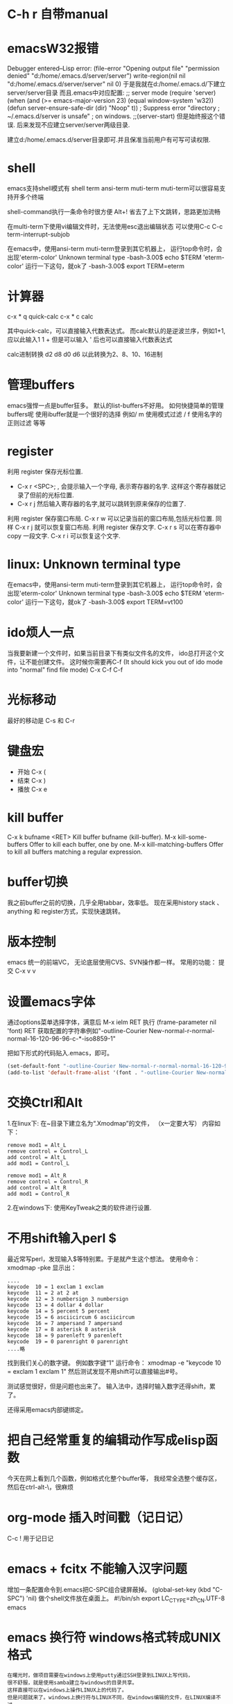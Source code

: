 #+OPTIONS: "\n:t"

* C-h r 自带manual
* emacsW32报错
Debugger entered--Lisp error: (file-error "Opening output file" "permission denied" "d:/home/.emacs.d/server/server")
  write-region(nil nil "d:/home/.emacs.d/server/server" nil 0)
于是我就在d:/home/.emacs.d/下建立server/server目录
而且.emacs中对应配置: 
;; server mode
(require 'server)
(when (and (>= emacs-major-version 23)
           (equal window-system 'w32))
  (defun server-ensure-safe-dir (dir) "Noop" t)) ; Suppress error "directory
                                        ; ~/.emacs.d/server is unsafe"
                                        ; on windows.
;;(server-start)
但是始终报这个错误.
后来发现不应建立server/server两级目录.

建立d:/home/.emacs.d/server目录即可.并且保准当前用户有可写可读权限.

* shell
   emacs支持shell模式有
   shell term ansi-term muti-term
   muti-term可以很容易支持开多个终端
   
   shell-command执行一条命令时很方便 Alt+!
   省去了上下文跳转，思路更加流畅

   在multi-term下使用vi编辑文件时，无法使用esc退出编辑状态
   可以使用C-c C-c term-interrupt-subjob
 

   在emacs中，使用ansi-term muti-term登录到其它机器上，
   运行top命令时，会出现'eterm-color'  Unknown terminal type
   -bash-3.00$ echo $TERM   
   'eterm-color'
   运行一下这句，就ok了
   -bash-3.00$ export TERM=eterm
  
* 计算器
   c-x * q   quick-calc
   c-x * c   calc

   其中quick-calc，可以直接输入代数表达式。
   而calc默认的是逆波兰序，例如1+1, 应以此输入1 1 +
   但是可以输入 ' 后也可以直接输入代数表达式
   
   calc进制转换
   d2 d8 d0 d6 以此转换为2、8、10、16进制

* 管理buffers
   emacs强悍一点是buffer狂多。
   默认的list-buffers不好用。
   如何快捷简单的管理buffers呢
   使用ibuffer就是一个很好的选择
   例如/ m 使用模式过滤
      / f  使用名字的正则过滤
      等等
* register
利用 register 保存光标位置.
- C-x r <SPC>; , 会提示输入一个字母, 表示寄存器的名字. 这样这个寄存器就记录了但前的光标位置.
- C-x r j 然后输入寄存器的名字,就可以跳转到原来保存的位置了.
利用 register 保存窗口布局.
C-x r w 可以记录当前的窗口布局,包括光标位置. 同样 C-x r j 就可以恢复窗口布局.
利用 register 保存文字.
C-x r s 可以在寄存器中copy 一段文字.
C-x r i 可以恢复这个文字.

* linux: Unknown terminal type
   在emacs中，使用ansi-term muti-term登录到其它机器上，
   运行top命令时，会出现'eterm-color'  Unknown terminal type
   -bash-3.00$ echo $TERM   
   'eterm-color'
   运行一下这句，就ok了
   -bash-3.00$ export TERM=vt100

* ido烦人一点
   当我要新建一个文件时，如果当前目录下有类似文件名的文件，
   ido总打开这个文件，让不能创建文件。
   这时候你需要再C-f (It should kick you out of ido mode into "normal" find file mode)
   C-x C-f C-f
* 光标移动
   最好的移动是 C-s 和 C-r
* 键盘宏
-  开始 C-x (
-  结束 C-x )
-  播放 C-x e
* kill buffer
   C-x k bufname <RET>
   Kill buffer bufname (kill-buffer). 
   M-x kill-some-buffers
   Offer to kill each buffer, one by one. 
   M-x kill-matching-buffers
   Offer to kill all buffers matching a regular expression.

* buffer切换
  我之前buffer之前的切换，几乎全用tabbar，效率低。
  现在采用history stack 、anything 和 register方式，实现快速跳转。
* 版本控制
  emacs 统一的前端VC，
  无论底层使用CVS、SVN操作都一样。
  常用的功能：
  提交 C-x v v
* 设置emacs字体

  通过options菜单选择字体，满意后
  M-x ielm RET 
  执行 (frame-parameter nil 'font) RET
  获取配置的字符串例如"-outline-Courier New-normal-r-normal-normal-16-120-96-96-c-*-iso8859-1"

  把如下形式的代码贴入.emacs，即可。

#+begin_src lisp
(set-default-font "-outline-Courier New-normal-r-normal-normal-16-120-96-96-c-*-iso8859-1")
(add-to-list 'default-frame-alist '(font . "-outline-Courier New-normal-r-normal-normal-16-120-96-96-c-*-iso8859-1"))  
#+end_src

* 交换Ctrl和Alt
1.在linux下:
在~目录下建立名为“.Xmodmap”的文件，
（x一定要大写）
内容如下：
#+begin_example
remove mod1 = Alt_L
remove control = Control_L
add control = Alt_L
add mod1 = Control_L

remove mod1 = Alt_R
remove control = Control_R
add control = Alt_R
add mod1 = Control_R
#+end_example
2.在windows下:
使用KeyTweak之类的软件进行设置.

* 不用shift输入perl $
  最近常写perl，发现输入$等特别累。于是就产生这个想法。
  使用命令：xmodmap -pke 
  显示出：
#+begin_example
....
keycode  10 = 1 exclam 1 exclam
keycode  11 = 2 at 2 at
keycode  12 = 3 numbersign 3 numbersign
keycode  13 = 4 dollar 4 dollar
keycode  14 = 5 percent 5 percent
keycode  15 = 6 asciicircum 6 asciicircum
keycode  16 = 7 ampersand 7 ampersand
keycode  17 = 8 asterisk 8 asterisk
keycode  18 = 9 parenleft 9 parenleft
keycode  19 = 0 parenright 0 parenright
....略
#+end_example
找到我们关心的数字键。
例如数字键“1"
运行命令：
xmodmap -e "keycode  10 = exclam 1 exclam 1"
然后测试发现不用shift可以直接输出#号。

测试感觉很好，但是问题也出来了。
输入法中，选择时输入数字还得shift，累了。

还得采用emacs内部键绑定。

* 把自己经常重复的编辑动作写成elisp函数
  今天在网上看到几个函数，例如格式化整个buffer等，
  我经常全选整个缓存区，然后在ctrl-alt-\，很麻烦

* org-mode 插入时间戳（记日记）
  C-c !
  用于记日记

* emacs + fcitx 不能输入汉字问题
 增加一条配置命令到.emacs把C-SPC组合键屏蔽掉。
 (global-set-key (kbd "C-SPC") 'nil) 
 做个shell文件放在桌面上。
#!/bin/sh
 export LC_CTYPE=zh_CN.UTF-8
 emacs

* emacs 换行符 windows格式转成UNIX格式
#+begin_example
在曙光时，做项目需要在windows上使用putty通过SSH登录到LINUX上写代码，
很不舒服，就是使用samba建立与windows的目录共享。
这样直接可以在windows上操作LINUX上的代码了。
但是问题就来了。windows上换行符与LINUX不同，在windows编辑的文件，在LINUX编译不过。
想了一个简单的办法
#+end_example
#+begin_src lisp
(global-set-key (kbd "C-x C-s") 
  (lambda()
    (interactive)
   (set-buffer-file-coding-system 'unix 't)

    (save-buffer)))
#+end_src
#+begin_example
在保持代码时，自动设置为unix格式。问题就解决了。^_^
(set-buffer-file-coding-system 'unix 't) 关键的一句啊！
#+end_example
* delete line back
  C-0 C-k
* 管理项目
   在项目内，快速打开指定文件，使用find-tag，我绑定到M-.
* etags
  find . -name "*.[ch]" -o -name "*.cpp" - print | etags - 
  find . -name "*.[chCH]" -print | etags -
  上述命令可以在当前目录查找所有的.h和.cpp文件并把它们的摘要提取出来做成TAGS文件，具体的etags的用法可以看一下etags的 manual。
  创建好tag表后，告知emacs。
  M-x visit-tags-table

  如果要emacs自动读取某个TAGS文件，可以在~/.emacs文件中加入一行,设置tags-file-name变量
  (setq tags-file-name "path/TAGS")

  如果要一次查找多个TAGS文件，可以设置tags-table-list变量
  (setq tags-table-list '("path1/TAGS" "path2/TAGS" "path3/TAGS"))
  另外，对于较大又不是经常使用的TAGS，尽量放到该list的后面，避免不必要的打开

  常用的热键：
  M-. 查找一个tag，比如函数定义类型定义等。
  C-u M-. 查找下一个tag的位置
  M-*/M-, 回到上一次运行M-.前的光标位置。
  M-TAB 自动补齐函数名。 

* 常用基本功能

** 移动光标
键绑定	使用说明
C-f	向右移动一个字符 forward
C-b	向左移动一个字符 backward
C-n	光标移到下一行 next
C-p	光标移到上一行 previous
C-a	光标移到行首 ahead
C-e	光标移到行尾 end
C-down	移到后一段落开始
C-up	移到前一段落开始

 C-f, C-b: 以字符为单位移动。
 M-f, M-b: 以单词为单位移动。
 C-a, C-e: 移动到行首，行末。
 M-m: 移动到第一个非空格字符。(back-to-indentation)
 M-a, M-e: 移动到句子头，句子尾。
 M-{, M-}: 移动到段落头，段落尾。
 C-v, M-v: 翻页。 
  M-<, M->: 到文件头和文件尾。 C-Home C-End
   beginning-of-buffer end-of-buffer
 C-M-a   到 defun 头 移到到函数头
 C-M-e   到 defun 尾
   beginning-of-defun end-of-defun
   我绑定在C-z a 和 C-z e上
C-M-f   到下一个同级语法结构 forward-sexp
C-M-b   到上一个同级语法结构 backward-sexp
C-M-d: 进入到下一级结构里。
C-M-u: 进入到上一级结构里。 

C-x r m	标记当前位置为书签
C-x r b	跳到某个书签位置
C-x r r	复制一块矩形区域，并注册到某个 register
C-x r i	插入某个 register 中的矩形内容
C-x r c	清除某一块矩形，但右侧内容不会左移，被清除的内容不会进入kill-ring

C-x C-q	改变 buffer 的只读状态

C-x <chr>

C-x 后跟字符扩展
窗口
键绑定	使用说明
C-x o	在已打开的窗口间切换
C-x 1	关闭除了光标所在的其他所有窗口
C-x 2	水平新建一个窗口 window
C-x 3	垂直新建一个窗口 window
C-x d	Emace 的 dired 模式
** 缓冲区
键绑定	使用说明
C-x s	保存所有未存盘的buffer
C-x k	kill关闭当前的buffer
C-x b <buffer_name>	快速打开某个缓冲区，可使用 tab 自动完成
C-x i	将其他文件插入当前 buffer
C-x 4 b	在别的 window 中打开另外一个 buffer
C-x 5 b	在别的 frame 中打开另外一个 buffer
C-x 4 .	在新 window 中 find-tag
C-x 5 .	在新 frame 中 find-tag
C-x h	全选

注： 当 C-x b ，你输入的 buffer 名不存在时，Emacs 会新建一个 buffer，名字就是你刚才输入的名字。
键绑定	使用说明
C-x RET f coding	Use coding system coding for saving or revisiting the visited file in the current buffer.
C-x RET c coding	Specify coding system coding for the immediately following command.
C-x RET r coding	换个编码浏览当前buffer中的内容
C-x RET l coding	换个 language environment

Link: M-x recode-region
其他
键绑定	使用说明
C-x u	撤销之前的操作
C-x [	到前一个 ^L 处去
C-x ]	到后一个 ^L 处去
C-x r m	标记当前位置为书签
C-x r b	跳到某个书签位置
C-x r SPC	设定 register
C-X r j	跳到某个 register
C-x (	开始 macro 记录
C-x )	结束 macro 记录
C-x n n	仅显示被 mark 的内容，其他暂时隐藏
C-x n w	恢复 C-x n n 的操作
C-x =	查看光标所在字元的信息
C-x r k	将此块矩形区域内的内容删除，可供C-x r y 使用
C-x r y	将删除的矩形区域内容插入某处
C-x r t	将矩形区域替换成别的字符
C-x r d	仅删除矩形内容，不可供 C-x r y 使用
C-x r o	插入一块大小与选中矩形区域相同的空白的矩形区域
C-x r r	复制一块矩形区域，并注册到某个 register
C-x r i	插入某个 register 中的矩形内容
C-x r c	清除某一块矩形，但右侧内容不会左移，被清除的内容不会进入kill-ring
C-x 8 RET	ucs-insert 插入unicode字符

注： 建立^L 标记按 C-q C-l 注： 类似 C-x r t 的还有一个命令 M-x string-insert-rectangle ，它不会把选中的矩形区域全部替换，而是在之前添加要插入的字符串。
C-x C-<chr>

C-x 后跟另一个 C-? 键绑定
文件/缓冲区
键绑定	使用说明
C-x C-f	打开 本地/远程 文件
C-x 4 C-f	在新窗格(windows)中打开文件
C-x 5 C-f	在新出口(frame)中打开文件
C-x C-r	以只读方式打开文件
C-x C-s	保存当前buffer
C-x C-w	另存为当前buffer
C-x C-v	在当前窗口打开另外一个文件，并杀掉当前窗口中的 buffer
C-x C-c	退出 Emacs
C-x C-b	浏览所有的缓冲区
C-x C-q	改变 buffer 的只读状态
C-x C-o	删除空白行
C-x 4 C-o	再打开了诸如 C-h k 或 shell-mode 后，回到之前的buffer
C-x C-d	列出某个目录下的文件
C-x C-<right>	切到下一个缓冲区
C-x C-<left>	切到上一个缓冲区
C-x C-e	在某一行 Lisp 语句结尾按此键绑定，那么这句 Lisp 就对 Emacs 有效了

注1： C-x C-f 打开远程文件时，格式应该为：

Find file: /user@ftp.xxx.com:/home/user/xx
其他
键绑定	使用说明
C-x C-x	交换一个 region 的 point 和 mark 位置，回到初始 mark 的地方
C-x C-p	切换到前一个 buffer (yic-buffer)
C-x C-n	切换到后一个 buffer (yic-buffer)
C-x C-t	对调两行的位置
C-x C-=	增大字体
C-x C–	减小字体
C-h <chr>
帮助
键绑定	使用说明
C-h t	在线的 Emacs 的 tutorial，帮助你快速上手Emacs
C-h r	Emacs 的 Manual
C-h i	Info 手册，第一次查看可按 ?
C-h c	给出一个简短的键绑定/菜单项的说明
C-h k	比 C-h c 更加详细
C-h K	定位到 Info 文档中描述该命令的位置
C-h m	对当前主模式的描述，其中包括该模式的键绑定
C-h f	查询可用的命令，可使用 tab 自动完成
C-h a	查找命令中的关键字，可使用多个关键字或正则表达式来匹配。
C-h b	列出所有的键绑定
C-h d command-name	查找文档中的关键字，可使用多个关键字或者正则表达式匹配
C-h C	对某个编码系统的描述
C-h l	最近一百个按键
C-h v	查看 Emacs 中的所有变量，可用 tab 自动完成
C-h w	查看 function 的键绑定和在哪个菜单中
C-h ?	列出所有可用的 C-h 相关的键绑定
C-h C-f	查看一个函数的 info
C-h C-h	同 C-h ?

注： 除了C-h ? 外，其余在输入键绑定后，要继续输入键绑定或者字符串。 Note: 试试C-x r C-h，对，他会列出所有以C-x r 开头的键绑定！
C-c

C-c 通常用在某个特定 mode 下，比如 org-mode 中的 C-c C-e h(输出 html 格式)。
键绑定	使用说明
C-c C-h	查看当前主模式下的所有键绑定
C-u
键绑定	使用说明
C-u <num> C-<chr>	重复执行 <num> 次 C-<chr>
C-u <num> C-v/M-v	将屏幕向下/上滚动 <num> 行
C-u 0 C-l	使光标所在行显示在屏幕最上面一行，同 M-0 C-l
C-u <num> <chr>	输入 <num> 个 <chr> 字符
C-u M-.	继续查找其他文件（或当前文件）中相同名称的定义
C-u M-^	合并本行和下一行
C-u C-x =	查看光标下的字符信息

Tip: :C-u 5 kbindings => C-5 kbindings :C-u 10 kbindings => C-1 C-0 kbindings
C-<chr> (<num> C-<chr>)

** 删除(复制)/撤销
键绑定	使用说明
C-d	删除光标后的一个字符
C-k	删除光标至行尾的所有字符，是 kill
C-@ … C-w	删除 C-@ 至 C-w 间的字符，分别在不同的光标处按这两个键绑定，属于 kill
C-@ … M-w	同上，只是不删除而是复制字符
C-y	在光标处插入被 kill 的字符，本文档中注有 kill 的键绑定
C-/	撤销
C-_	撤销

** 搜索
键绑定	使用说明
C-s	渐进式向后搜索
C-r	渐进式向前搜索
其它
键绑定	使用说明
C-t	互换两个字符
C-z	暂时挂起 Emacs，调回用 fg
C-v	向下翻页
C-l	光标所在行显示在屏幕中央
C-g	取消数字参数和只输入到一半的命令，中断搜索
C-[	可用来代替 Meta 或 ESC
C-q C-l	建立一个 page 标记 ^L
C-]	退出 query-replace 的递归编辑
C-q	插入控制符号，后面跟相应的控制符键绑定
C-\	调出 Emacs 内置的输入法
C-m	等于回车
** M-x <command-name>

M-x 后跟命令扩展
命令
命令名称	使用说明
shell	打开一个 shell，就是shell-mode
recover-file<RET>	恢复当前 buffer，如果同目录下有#buffer_name#文件的话
revert-buffer	重新载入文件，之前所有操作无效
load-file	不重启 Emacs，重新载入并更新配置文件
byte-compile-file	预编译 .el 文件，生成 .elc 文件，执行速度更快
display-time	在 minibuffer 显示时间等信息
delete-matching-lines	删除满足正则条件的行
delete-not-matching-lines	删除不满足正则条件的行
count-lines-{region/page}	计算行数
desektop-clear	kill 掉所有默认内部 buffer(Messsage等) 之外的 buffer
pwd	查看所打开文件所在的路径
mark-page	mark 一块 page (L)
flush-lines	删除匹配正则表达式的行
keep-lines	保留匹配正则表达式的行
recode-region	Convert a region that was decoded using coding system wrong, decoding it using coding system right instead.
apropos	正则查找所有命令、函数、变量
delete-trailing-whitespace	删除所有行末的空白字符
describe-coding-system	描述当前buffer在Emacs 内部采用的哪种编码，可用 C-x RET r 改变
delete-*	很多有用的删除命令，比如删除空行
butterfly	Wow
list-input-methods	
list-char*	列出编码有关的信息
ucs-insert	插入unicode字符
proced	查看进程
epa-*	EasyPG Assistant (epa) is interface to GNU Privacy Guard (gpg).
** 模式
键绑定	使用说明
org-mode	org模式
auto-fill-mode	自动截行模式
dired	Emacs 的 dired 模式
flyspell-mode	即时拼写检查
mouse-avoidance-mode	鼠标指针躲避模式，自动远离当前光标，很有意思
resize-minubuffer-mode	顾名思义，超过一行信息时自动调整 minibuffer 宽度
menu-bar-mode	关闭/打开菜单栏
woman	查看 man 文档
tags-search	多个文件中查找字符串
tags-query-replace	多个文件中进行 M-% 操作
tags-apropos	查找满足关键字的定义，并列表
follow-mode	分几页窗口连续的显示内容，同步翻页
outline[-minor]-mode	在不同标题间跳转，隐藏/显示
wdired-change-to-wdired-mode	在 dired 模式下直接对文件名进行编辑操作
longlines-mode	类似 auto-fill，但是只是虚拟，不会对原文件进行修改
transient-mark-mode	选中文本加亮
delete-selection-mode	按DEL删除选中的文字
visual-mode	???
linum-mode	行号
whitespace-mode	显示空白、TAB和空白行
游戏
键绑定	使用说明
tetris	俄罗斯方块
gomoku	五子棋
doctor	心理医生
snake	贪吃蛇

用法： 输入 M-x 后，再输入上述某个命令名称。
M-<chr>
移动光标
键绑定	使用说明
M-f	向右移动一个词 forward
M-b	向左移到一个词 backward
M-a	光标移到句首
M-e	光标移到句尾
M->	光标移到所有文字的最末
M-<	光标移到所有文字的最开头
M-g	到某一行去(GNU Emacs 默认未绑定)
M-{	到前一段落
M-}	到后一段落

删除(复制)
键绑定	使用说明
M-<backspace>	删除光标前的一个词
M-d	删除光标后的一个词
M-k	删除光标到句尾的所有字符，以中英文句号为标志
M-y	在按了 C-y 后，每按一次此键绑定，则从 kill rings 中选择之前被 kill 的字符插入
M-\	删除 point 附近不必要的空白和 tab，通常是行末
M-spc	跟 M-\ 类似，只是还会保留一个空格
M-^	删除缩进，但常用于合并行(C-u )
搜索/替换
键绑定	使用说明
M-%	每次找到匹配的待替换字符串后询问你该如何操作(y 替换/n 乎略/! 往后全部替换)
	
其它
键绑定	使用说明
M-!	打开 shell-command mode
M-pipe	将 mark 的 region 作为 stdout 给某个系统命令
M-v	向上翻页
M-t	交换两个单词的前后顺序
M-.	寻找 TAGS 文件或者其中的定义
M-n	在 minibuffer 中向后翻看历史记录
M-p	在 minibuffer 中向前翻看历史记录
M-$	ispell-word 拼写检查光标前的一个词
M-c	将光标开始以后的单词做首字母小写处理
M-l	同上，只是做首字母大写处理
M-u	将光标开始后的单词做全部大写处理
M-/	从整个当前 buffer 中自动完成单词
M-q	自动调整列宽
M-h	mark 这个段落
M-:	执行 elisp 表达式
M-=	得知某选定区域的信息

注：

M-pipe 就是 M-|

C-u M-! 在 point 处插入命令执行结果;

C-u M-| 用命令执行结果替换 region 的内容;
M-<chr> C-<chr>
键绑定	使用说明
M-0 C-l	使光标所在行显示在屏幕最上面一行，同 C-u 0 C-l
M– C-l	使光标所在行显示在屏幕最下面一行
M-<num> C-<chr>	重复执行<num>次 C-<chr>
C-M-<chr>
键绑定	使用说明
C-M-v	对当前光标外，新打开的窗口进行 C-v 向下翻页
C-M-S-v	对当前光标外，新打开的窗口进行 M-v 向上翻页
C-M-s	正则表达式搜索（forward）
C-M-r	正则表达式搜索（backware）
C-M-%	正则表达式替换
C-M-@	快速 mark 一个 sexp
C-M-h	快速 mark 一个 函数
C-M-\	对上面两个命令 mark 的 region 自动调整缩进
C-M-q	对一个 sexp 不 makr 而直接自动调整缩进
C-S-<chr>
键绑定	使用说明
C-S-backspace	删除一行（无论光标在哪儿）
Mouse

有些时候鼠标操作也很高效。 说明： B1 是鼠标左键单击一下; B2 是鼠标中键单击一下; B3 是鼠标右键单击一下。
键绑定	使用说明
B1	设置 point
B1-B1	选中一个单词并放入 kill-ring
B1-B1-B1	选中一行内容并放入 kill-ring
B2	在鼠标中键单击处插入最近一次被 kill 的内容，并把光标(point)定位到插入内容的末
B3	高亮从 point 到当前鼠标右击处的 region，并放入 kill-ring
B3-B3	删除从 point 到当前鼠标右击两次处的 region，并放入 kill-ring
org-mode
键绑定	使用说明
C-c C-e h	生成 html 文档
C-c C-e t	插入输出选项
C-c C-l	重新编辑链接
C-c C-o	打开链接
C-c C-t	改变 TODO 项目的状态
C-c C-a	显示全部项目内容
M-S-<RET>	插入一个新的 TODO 项目
M-<RET>	插入一个同级别的标题
TAB	光标移动到某个级别的星号上，它会不断在概要、全文中切换
S-tab	不在表格内时是查看整个项目的提纲或全文，否则是自动调整表格宽度
M-<left>	使 item 级别大一级(在 item 的名称上按)
M-<right>	使 item 级别小一级
M-<up>	使 item 上移一层
M-<down>	使 item 下移一层

* gpg配合emacs加密文件 
   我使用emacs org-mode记日记,然后通过svn到google code上,
   所以日记最好加一下密毕竟是隐私的东西.
   使用easygpg(emacs自带的lisp)
   在.emacs加入:
    (require 'epa-file)
    (epa-file-enable)
    ;;使用对称加密
    (setq epa-file-encrypt-to nil)
    ;;保存一个session的密码,不然需要总输入密码
    ;; save the password
    (setq epa-file-cache-passphrase-for-symmetric-encryption t)
    ;; auto-save
    (setq epa-file-inhibit-auto-save nil)

    这样遇到.gpg结尾的文件,emacs可以自动调用gpg解密文件,保存时自动加密阿文件了.
* 在org-mode搜索
   org-occur
   org-occur-in-agenda-files
* 编辑远程文件
   使用tramp
   配置文件
   (require 'tramp)
   (setq tramp-default-method "ssh")
   然后使用 /usr@machine:/path/to.file 的语法来访问远程文件。
   tramp与ido-mode冲突时，使用前先关闭ido-mode

   C-x C-f /ssh:root@10.0.64.18
* c/c++几个操作
M-a        移动到当前语句的开始
M-e        移动到当前语句的末尾

C-M-a      移动到当前函数的开始
C-M-e      移动到当前函数的结尾

M-q        若光标在注释文本中间，则进行段落重排，保留缩进和前导字符

C-M-h      把光标放在当前函数开头，把文本块标记放在函数结尾， 即把函数整个选作为一个文本块。

C-c C-q    对整个函数进行缩进
C-x h      选定整个buffer，  然后C-M-\可以对代码进行重新排版

C-c C-u    移动到当前预处理条件的开始位置
C-c C-p    移动到上一个预处理条件
C-c C-n    移动到下一个预处理条件

M-;        对当前行进行注释
C-x C-x    快速返回移动前的光标位置

C-c C-c    对一块代码进行注释；取消注释用命令 uncomment-region

C-c C-\       将区域中的每一行结尾都加入一个'\'字符

* 对齐 align-regexp
   C-M-\，对齐一般都能满足需要
   有时候需要按一行中的某些字符对齐，比如一些变态的语言或者编程规范规定赋值语句需要按”=”对齐，那怎么办?
   比如如下代码:
#+BEGIN_SRC c
int var = 2;
int variable_is_kinda_long = 3;
int var_is_less_long = 4;
#+END_SRC

   需要按 = 对齐，选中执行M-x align-regexp, 然后 regexp 填 =，结果如下:
#+BEGIN_SRC c
int var                    = 2;
int variable_is_kinda_long = 3;
int var_is_less_long       = 4;
#+END_SRC

* occur
  输出 buffer 中符合正则表达式的所有行，在查找替换时，或者需要重构代码时，事先用 occur 来验证下构造的正则表达式的效果，可以避免一时自信或者冲动毁了先前的工作.
* multi-occur-in-matching-buffers
可以对所有打开的 buffer 进行 regex search。
* follow-mode
  现在流行的是宽屏，宽度不是问题，因此 Emacs C-x 3 用的很多，但很多长的文档，要翻好多页，小拇指真疼。 
  竖分屏后执行 follow-mode 后，所有 buffer 显示同一文件的不同部分，可视范围翻倍，甚至数倍，这要看你的屏幕有多宽了。

* 搜索
  M-x rgrep
  在emacs使用find 与 grep，
  岂一个快字了得！
  快速遍历查找！
** emacs 目录搜索
利用 Emacs 本身的搜索功能进行搜索
在 agenda 里用 M-x org-agenda RET s 进行搜索；
当然，也可以直接用 Org 的 occur-tree 功能；
如果你想使用原生态的 Emacs 搜索功能，可以进入 dired 模式到你待搜索的目录里，用命令 M-x grep-find RET 进行本地全文搜索。

* dired-mark-files-regexp, dired-do-rename-regexp and dired-do-shell-command
* shell term上一条命令
#+begin_example
   在终端中经常使用历史中上一条命令，
   使用上下方向键，
   在emacs的终端，再使用方向键优点傻
   上一条：M-p
   下一条：M-n
#+end_example
* mew 显示附件中doc文件
   安装wvHtml
   sudo yum wv
   然后就可以了
* emacs lisp
*** 调用外部程序
    (call-process "cmd" nil t nil "/c" "dir")

* 自动检测文件编码，防止乱码
  ;; auto detect unicode
#+begin_src lisp
  (require 'unicad)
#+end_src
* 画框图
  artist-mode
  按鼠标中键，在弹出的菜单中选择图形
* Ctrl+Space
  在fedora上ctrl+space被ibus占用了。运行ibus-setup修改其设置
